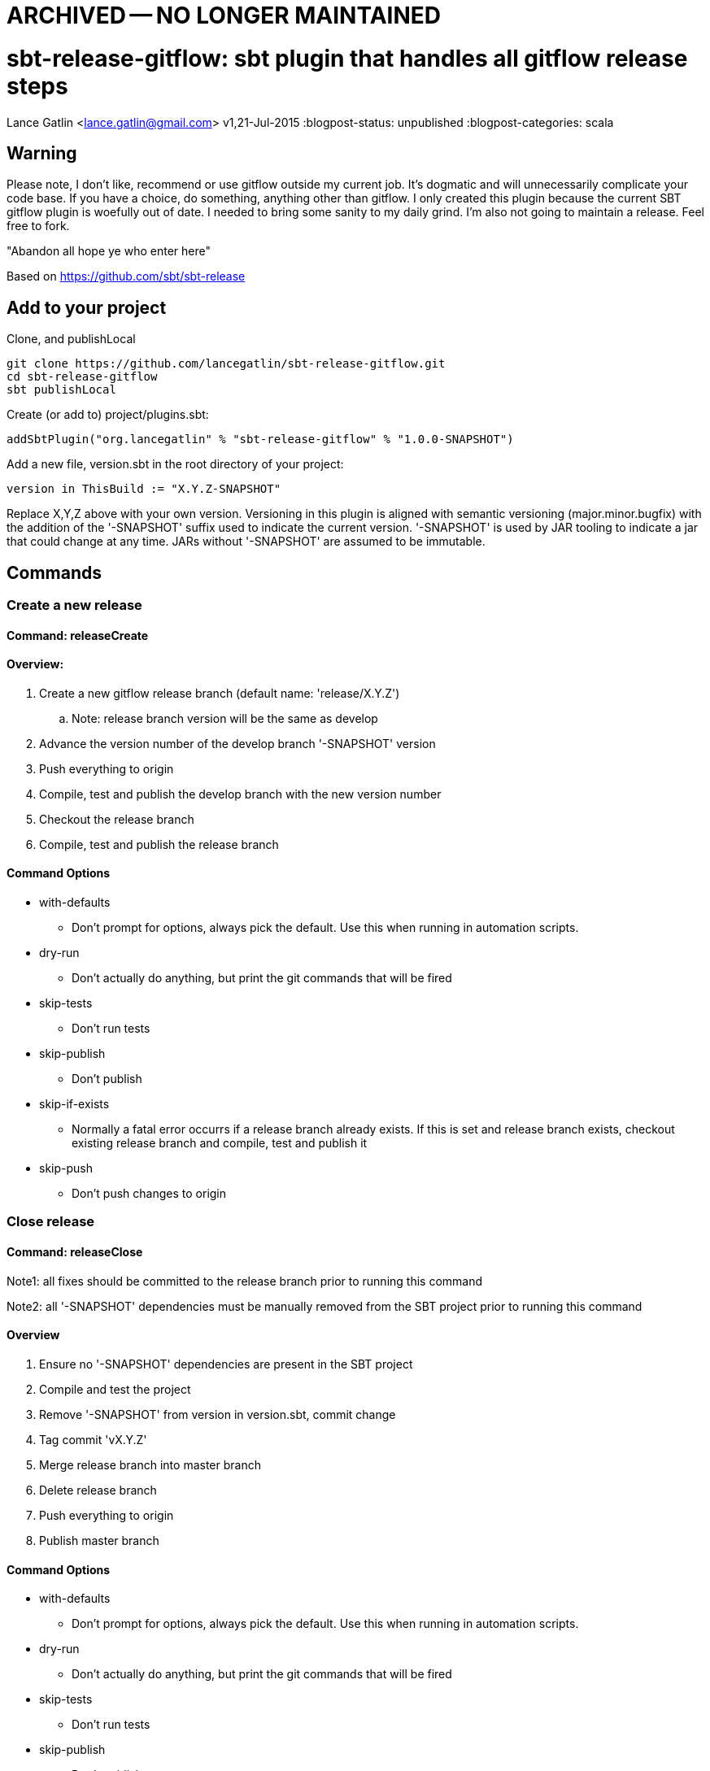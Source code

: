 = ARCHIVED -- NO LONGER MAINTAINED

= sbt-release-gitflow: sbt plugin that handles all gitflow release steps
Lance Gatlin <lance.gatlin@gmail.com>
v1,21-Jul-2015
:blogpost-status: unpublished
:blogpost-categories: scala

== Warning
Please note, I don't like, recommend or use gitflow outside my current job. It's dogmatic and will unnecessarily complicate your code base. If you have a choice, do something, anything other than gitflow. I only created this plugin because the current SBT gitflow plugin is woefully out of date. I needed to bring some sanity to my daily grind. I'm also not going to maintain a release. Feel free to fork.

"Abandon all hope ye who enter here"

Based on https://github.com/sbt/sbt-release

== Add to your project
Clone, and publishLocal
[source]
----
git clone https://github.com/lancegatlin/sbt-release-gitflow.git
cd sbt-release-gitflow
sbt publishLocal
----
Create (or add to) project/plugins.sbt:
[source,sbt,numbered]
----
addSbtPlugin("org.lancegatlin" % "sbt-release-gitflow" % "1.0.0-SNAPSHOT")
----
Add a new file, version.sbt in the root directory of your project:
[source,sbt,numbered]
----
version in ThisBuild := "X.Y.Z-SNAPSHOT"
----
Replace X,Y,Z above with your own version. Versioning in this plugin is aligned with semantic versioning (major.minor.bugfix) with the addition of the '-SNAPSHOT' suffix used to indicate the current version. '-SNAPSHOT' is used by JAR tooling to indicate a jar that could change at any time. JARs without '-SNAPSHOT' are assumed to be immutable.

== Commands
=== Create a new release
==== Command: releaseCreate
==== Overview:

. Create a new gitflow release branch (default name: 'release/X.Y.Z') 
.. Note: release branch version will be the same as develop
. Advance the version number of the develop branch '-SNAPSHOT' version
. Push everything to origin
. Compile, test and publish the develop branch with the new version number
. Checkout the release branch
. Compile, test and publish the release branch

==== Command Options
* with-defaults
** Don't prompt for options, always pick the default. Use this when running in automation scripts.
* dry-run
** Don't actually do anything, but print the git commands that will be fired
* skip-tests
** Don't run tests
* skip-publish
** Don't publish
* skip-if-exists
** Normally a fatal error occurrs if a release branch already exists. If this is set and release branch exists, checkout existing release branch and compile, test and publish it
* skip-push
** Don't push changes to origin

=== Close release
==== Command: releaseClose
Note1: all fixes should be committed to the release branch prior to running this command

Note2: all '-SNAPSHOT' dependencies must be manually removed from the SBT project prior to running this command

==== Overview
. Ensure no '-SNAPSHOT' dependencies are present in the SBT project
. Compile and test the project
. Remove '-SNAPSHOT' from version in version.sbt, commit change
. Tag commit 'vX.Y.Z'
. Merge release branch into master branch
. Delete release branch
. Push everything to origin
. Publish master branch

==== Command Options
* with-defaults
** Don't prompt for options, always pick the default. Use this when running in automation scripts.
* dry-run
** Don't actually do anything, but print the git commands that will be fired
* skip-tests
** Don't run tests
* skip-publish
** Don't publish
* skip-push
** Don't push changes to origin

=== Abort release
==== Command: releaseAbort
==== Overview
. Find open release branch
. Delete the branch locally and remotely

==== Command Options
* with-defaults
** Don't prompt for options, always pick the default. Use this when running in automation scripts.
* dry-run
** Don't actually do anything, but print the git commands that will be fired
* skip-push
** Don't push changes to origin

== Build options
These build options may be set in build.sbt (or other project Scala file):

* releaseVersionBump
** An instance of Bump trait that determines how a version string is incremented. Defaults to X.Y+1.Z
* releaseCalcTagComment
** A function that computes the git tag comment for a release version. Defaults to vX.Y.Z.
* releaseCalcVersionChangeCommitMessage
** A function that computes the git commit message for the release close commit. Defaults to 'Setting version to X.Y.Z'
* releaseVersionFile
** The file to write the version to. Defaults to version.sbt
* calcGitflowReleaseBranchName
** A function to compute the name of a release branch from the current version. Defaults to 'release/X.Y.Z'

Note: there are other finer grained undocumented options in https://github.com/lancegatlin/sbt-release-gitflow/blob/master/src/main/scala/sbtrelease/gitflow/ReleasePlugin.scala
